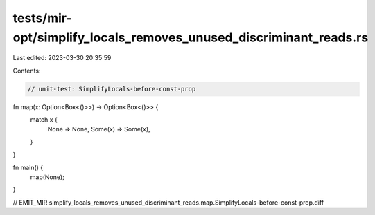 tests/mir-opt/simplify_locals_removes_unused_discriminant_reads.rs
==================================================================

Last edited: 2023-03-30 20:35:59

Contents:

.. code-block:: rs

    // unit-test: SimplifyLocals-before-const-prop

fn map(x: Option<Box<()>>) -> Option<Box<()>> {
    match x {
        None => None,
        Some(x) => Some(x),
    }
}

fn main() {
    map(None);
}

// EMIT_MIR simplify_locals_removes_unused_discriminant_reads.map.SimplifyLocals-before-const-prop.diff


